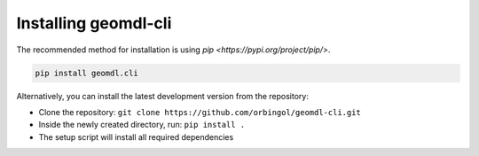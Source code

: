 Installing geomdl-cli
^^^^^^^^^^^^^^^^^^^^^

The recommended method for installation is using `pip <https://pypi.org/project/pip/>`.

.. code-block:: console

    pip install geomdl.cli

Alternatively, you can install the latest development version from the repository:

* Clone the repository: ``git clone https://github.com/orbingol/geomdl-cli.git``
* Inside the newly created directory, run: ``pip install .``
* The setup script will install all required dependencies
